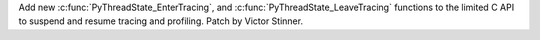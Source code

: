Add new :c:func:`PyThreadState_EnterTracing`, and
:c:func:`PyThreadState_LeaveTracing` functions to the limited C API to suspend
and resume tracing and profiling.
Patch by Victor Stinner.
